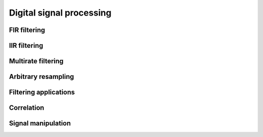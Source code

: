 .. py:module:: sdr

Digital signal processing
=========================

FIR filtering
-------------

.. python-apigen-group:: dsp-fir-filtering

IIR filtering
-------------

.. python-apigen-group:: dsp-filtering

Multirate filtering
-------------------

.. python-apigen-group:: dsp-multirate-filtering

Arbitrary resampling
--------------------

.. python-apigen-group:: dsp-arbitrary-resampling

Filtering applications
----------------------

.. python-apigen-group:: dsp-filtering-applications

Correlation
-----------

.. python-apigen-group:: dsp-correlation

Signal manipulation
-------------------

.. python-apigen-group:: dsp-signal-manipulation
